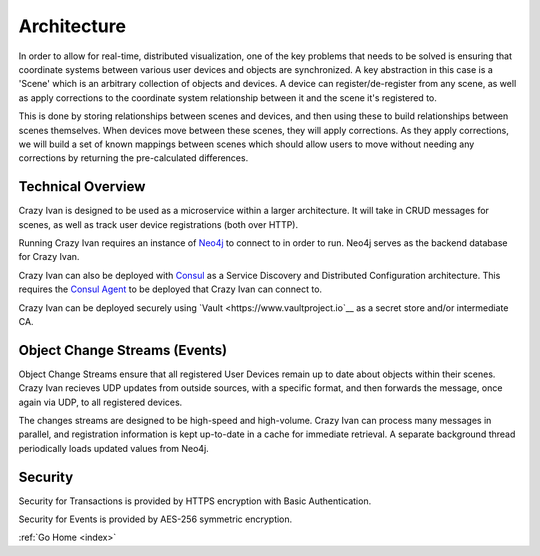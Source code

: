 .. _architecture:

Architecture
============

In order to allow for real-time, distributed visualization, one of the
key problems that needs to be solved is ensuring that coordinate systems
between various user devices and objects are synchronized.  A key abstraction in
this case is a 'Scene' which is an arbitrary collection of objects and devices.
A device can register/de-register from any scene, as well as apply corrections
to the coordinate system relationship between it and the scene it's registered to.

This is done by storing relationships between scenes and devices, and then using
these to build relationships between scenes themselves.  When devices move between
these scenes, they will apply corrections.  As they apply corrections, we will
build a set of known mappings between scenes which should allow users to move without
needing any corrections by returning the pre-calculated differences.

Technical Overview
------------------

Crazy Ivan is designed to be used as a microservice within a larger
architecture. It will take in CRUD messages for scenes, as well as
track user device registrations (both over HTTP).

Running Crazy Ivan requires an instance of `Neo4j <http://www.neo4j.com/>`__
to connect to in order to run.  Neo4j serves as the backend database for Crazy Ivan.

Crazy Ivan can also be deployed with `Consul <https://www.consul.io/>`__
as a Service Discovery and Distributed Configuration architecture. This
requires the `Consul Agent <https://www.consul.io/downloads.html>`__ to
be deployed that Crazy Ivan can connect to.

Crazy Ivan can be deployed securely using `Vault <https://www.vaultproject.io`__
as a secret store and/or intermediate CA.

Object Change Streams (Events)
------------------------------

Object Change Streams ensure that all registered User Devices remain up to date about
objects within their scenes.  Crazy Ivan recieves UDP updates from outside sources,
with a specific format, and then forwards the message, once again via UDP, to all
registered devices.

The changes streams are designed to be high-speed and high-volume.  Crazy Ivan
can process many messages in parallel, and registration information is kept up-to-date
in a cache for immediate retrieval.  A separate background thread periodically loads
updated values from Neo4j.

Security
--------

Security for Transactions is provided by HTTPS encryption with Basic Authentication.

Security for Events is provided by AES-256 symmetric encryption.

:ref:`Go Home <index>`
